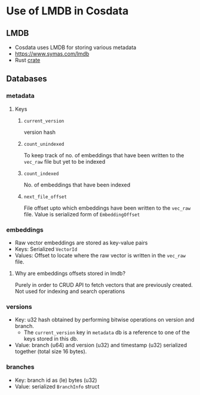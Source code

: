 * Use of LMDB in Cosdata
** LMDB
   - Cosdata uses LMDB for storing various metadata
   - https://www.symas.com/lmdb
   - Rust [[https://docs.rs/lmdb/latest/lmdb/][crate]]
** Databases
*** metadata
**** Keys
***** =current_version=
      version hash
***** =count_unindexed=
      To keep track of no. of embeddings that have been written to the
      ~vec_raw~ file but yet to be indexed
***** =count_indexed=
      No. of embeddings that have been indexed
***** =next_file_offset=
      File offset upto which embeddings have been written to the
      ~vec_raw~ file. Value is serialized form of ~EmbeddingOffset~
*** embeddings
    - Raw vector embeddings are stored as key-value pairs
    - Keys: Serialized ~VectorId~
    - Values: Offset to locate where the raw vector is written in the
      ~vec_raw~ file.
**** Why are embeddings offsets stored in lmdb?
     Purely in order to CRUD API to fetch vectors that are previously
     created. Not used for indexing and search operations
*** versions
    - Key: u32 hash obtained by performing bitwise operations on
      version and branch.
      + The =current_version= key in ~metadata~ db is a reference to
        one of the keys stored in this db.
    - Value: branch (u64) and version (u32) and timestamp (u32)
      serialized together (total size 16 bytes).
*** branches
    - Key: branch id as (le) bytes (u32)
    - Value: serialized ~BranchInfo~ struct
